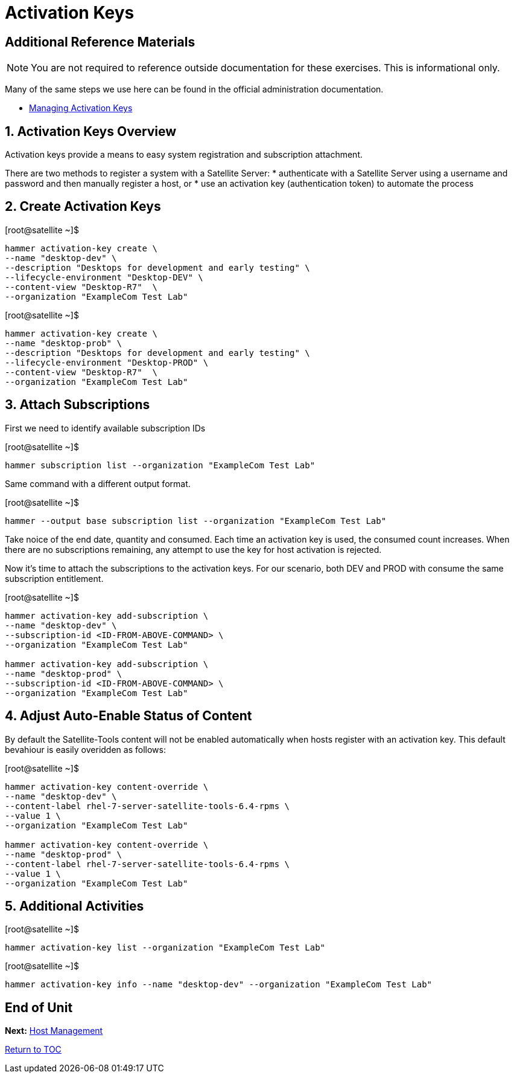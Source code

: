 :sectnums:
:sectnumlevels: 3
ifdef::env-github[]
:tip-caption: :bulb:
:note-caption: :information_source:
:important-caption: :heavy_exclamation_mark:
:caution-caption: :fire:
:warning-caption: :warning:
endif::[]

= Activation Keys

[discrete]
== Additional Reference Materials

NOTE: You are not required to reference outside documentation for these exercises.  This is informational only.

Many of the same steps we use here can be found in the official administration documentation.

    * link:https://access.redhat.com/documentation/en-us/red_hat_satellite/6.4/html/content_management_guide/managing_activation_keys[Managing Activation Keys]
    
== Activation Keys Overview

Activation keys provide a means to easy system registration and subscription attachment. 

There are two methods to register a system with a Satellite Server:
   * authenticate with a Satellite Server using a username and password and then manually register a host, or
   * use an activation key (authentication token) to automate the process
      
== Create Activation Keys

.[root@satellite ~]$ 
----
hammer activation-key create \
--name "desktop-dev" \
--description "Desktops for development and early testing" \
--lifecycle-environment "Desktop-DEV" \
--content-view "Desktop-R7"  \
--organization "ExampleCom Test Lab"
----

.[root@satellite ~]$ 
----
hammer activation-key create \
--name "desktop-prob" \
--description "Desktops for development and early testing" \
--lifecycle-environment "Desktop-PROD" \
--content-view "Desktop-R7"  \
--organization "ExampleCom Test Lab"
----

== Attach Subscriptions

First we need to identify available subscription IDs

.[root@satellite ~]$ 
----
hammer subscription list --organization "ExampleCom Test Lab"
----

Same command with a different output format.

.[root@satellite ~]$ 
----
hammer --output base subscription list --organization "ExampleCom Test Lab"
----

Take noice of the end date, quantity and consumed.  Each time an activation key is used, the consumed count increases.  When there are no subscriptions remaining, any attempt to use the key for host activation is rejected.

Now it's time to attach the subscriptions to the activation keys.  For our scenario, both DEV and PROD with consume the same subscription entitlement.

.[root@satellite ~]$ 
----
hammer activation-key add-subscription \
--name "desktop-dev" \
--subscription-id <ID-FROM-ABOVE-COMMAND> \
--organization "ExampleCom Test Lab"

hammer activation-key add-subscription \
--name "desktop-prod" \
--subscription-id <ID-FROM-ABOVE-COMMAND> \
--organization "ExampleCom Test Lab"
----

== Adjust Auto-Enable Status of Content

By default the Satellite-Tools content will not be enabled automatically when hosts register with an activation key.  This default bevahiour is easily overidden as follows:

.[root@satellite ~]$ 
----
hammer activation-key content-override \
--name "desktop-dev" \
--content-label rhel-7-server-satellite-tools-6.4-rpms \
--value 1 \
--organization "ExampleCom Test Lab"

hammer activation-key content-override \
--name "desktop-prod" \
--content-label rhel-7-server-satellite-tools-6.4-rpms \
--value 1 \
--organization "ExampleCom Test Lab"
----


== Additional Activities

.[root@satellite ~]$ 
----
hammer activation-key list --organization "ExampleCom Test Lab"
----

.[root@satellite ~]$ 
----
hammer activation-key info --name "desktop-dev" --organization "ExampleCom Test Lab"
----

[discrete]
== End of Unit

*Next:* link:Host-Management.adoc[Host Management]

link:../SAT6-Workshop.adoc[Return to TOC]

////
Always end files with a blank line to avoid include problems.
////
